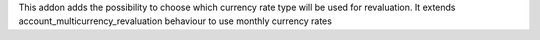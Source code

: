 This addon adds the possibility to choose which currency rate type will be used for revaluation.
It extends account_multicurrency_revaluation behaviour to use monthly currency rates
